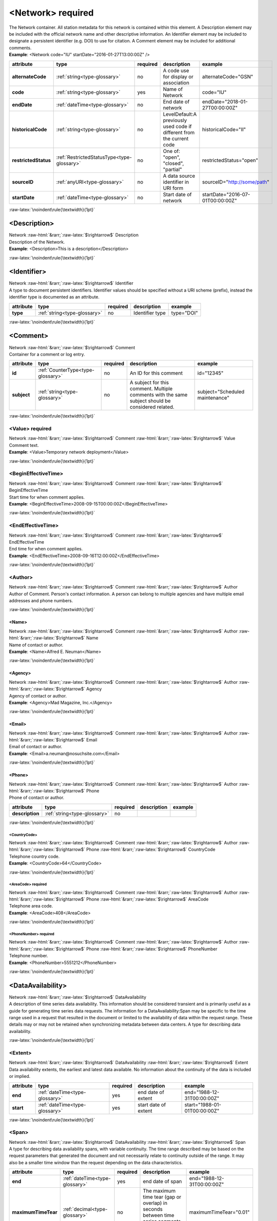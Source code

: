 .. Auto-generated rst file from scan of fdsn xsd

.. role:: blue
.. role:: red
.. role::  raw-html(raw)
	:format: html
.. role::  raw-latex(raw)
	:format: latex

.. _network:

<Network>     :red:`required`
============================================================
.. container:: hatnote hatnote-gray

   .. container:: description

      The Network container. All station metadata for this network is contained within this element. A Description element may be included with the official network name and other descriptive information. An Identifier element may be included to designate a persistent identifier (e.g. DOI) to use for citation. A Comment element may be included for additional comments.

   .. container:: example

      **Example**: <Network code="IU" startDate="2016-01-27T13:00:00Z" />

.. tabularcolumns::|l|l|l|1|1| 

.. csv-table::
      :class: rows
      :escape: \ 
      :header: "attribute", "type", "required", "description", "example"
      :widths: auto

      **alternateCode**, :ref:`string<type-glossary>`, no, "A code use for display or association", "alternateCode=\"GSN\"" 
      **code**, :ref:`string<type-glossary>`, :red:`yes`, "Name of Network", "code=\"IU\"" 
      **endDate**, :ref:`dateTime<type-glossary>`, no, "End date of network", "endDate=\"2018-01-27T00:00:00Z\"" 
      **historicalCode**, :ref:`string<type-glossary>`, no, "LevelDefault:A previously used code if different from the current code", "historicalCode=\"II\"" 
      **restrictedStatus**, :ref:`RestrictedStatusType<type-glossary>`, no, "One of: \"open\", \"closed\", \"partial\"", "restrictedStatus=\"open\"" 
      **sourceID**, :ref:`anyURI<type-glossary>`, no, "A data source identifier in URI form", "sourceID=\"http://some/path\"" 
      **startDate**, :ref:`dateTime<type-glossary>`, no, "Start date of network", "startDate=\"2016-07-01T00:00:00Z\"" 


:raw-latex:`\noindent\rule{\textwidth}{1pt}`

.. _network-description:

<Description>
------------------------------------------------------------
.. container:: hatnote hatnote-gray

   .. container:: crumb

      Network :raw-html:`&rarr;`:raw-latex:`$\rightarrow$` Description

   .. container:: type

			.. only:: latex

					type: :ref:`string<type-glossary>`

			.. only:: html

					type:`string <appendices.html#glossary-string>`_

   .. container:: description

      Description of the Network.

   .. container:: example

      **Example**: <Description>This is a description</Description>


:raw-latex:`\noindent\rule{\textwidth}{1pt}`

.. _network-identifier:

<Identifier>
------------------------------------------------------------
.. container:: hatnote hatnote-gray

   .. container:: crumb

      Network :raw-html:`&rarr;`:raw-latex:`$\rightarrow$` Identifier

   .. container:: type

			.. only:: latex

					type: :ref:`string<type-glossary>`

			.. only:: html

					type:`string <appendices.html#glossary-string>`_

   .. container:: description

      A type to document persistent identifiers. Identifier values should be specified without a URI scheme (prefix), instead the identifier type is documented as an attribute.

.. tabularcolumns::|l|l|l|1|1| 

.. csv-table::
      :class: rows
      :escape: \ 
      :header: "attribute", "type", "required", "description", "example"
      :widths: auto

      **type**, :ref:`string<type-glossary>`, no, "Identifier type", "type=\"DOI\"" 


:raw-latex:`\noindent\rule{\textwidth}{1pt}`

.. _network-comment:

<Comment>
------------------------------------------------------------
.. container:: hatnote hatnote-gray

   .. container:: crumb

      Network :raw-html:`&rarr;`:raw-latex:`$\rightarrow$` Comment

   .. container:: description

      Container for a comment or log entry.

.. tabularcolumns::|l|l|l|1|1| 

.. csv-table::
      :class: rows
      :escape: \ 
      :header: "attribute", "type", "required", "description", "example"
      :widths: auto

      **id**, :ref:`CounterType<type-glossary>`, no, "An ID for this comment", "id=\"12345\"" 
      **subject**, :ref:`string<type-glossary>`, no, "A subject for this comment. Multiple comments with the same subject should be considered related.", "subject=\"Scheduled maintenance\"" 


:raw-latex:`\noindent\rule{\textwidth}{1pt}`

.. _network-comment-value:

<Value>     :red:`required`
^^^^^^^^^^^^^^^^^^^^^^^^^^^^^^^^^^^^^^^^^^^^^^^^^^^^^^^^^^^^
.. container:: hatnote hatnote-gray

   .. container:: crumb

      Network :raw-html:`&rarr;`:raw-latex:`$\rightarrow$` Comment :raw-html:`&rarr;`:raw-latex:`$\rightarrow$` Value

   .. container:: type

			.. only:: latex

					type: :ref:`string<type-glossary>`

			.. only:: html

					type:`string <appendices.html#glossary-string>`_

   .. container:: description

      Comment text.

   .. container:: example

      **Example**: <Value>Temporary network deployment</Value>


:raw-latex:`\noindent\rule{\textwidth}{1pt}`

.. _network-comment-begineffectivetime:

<BeginEffectiveTime>
^^^^^^^^^^^^^^^^^^^^^^^^^^^^^^^^^^^^^^^^^^^^^^^^^^^^^^^^^^^^
.. container:: hatnote hatnote-gray

   .. container:: crumb

      Network :raw-html:`&rarr;`:raw-latex:`$\rightarrow$` Comment :raw-html:`&rarr;`:raw-latex:`$\rightarrow$` BeginEffectiveTime

   .. container:: type

			.. only:: latex

					type: :ref:`dateTime<type-glossary>`

			.. only:: html

					type:`dateTime <appendices.html#glossary-datetime>`_

   .. container:: description

      Start time for when comment applies.

   .. container:: example

      **Example**: <BeginEffectiveTime>2008-09-15T00:00:00Z</BeginEffectiveTime>


:raw-latex:`\noindent\rule{\textwidth}{1pt}`

.. _network-comment-endeffectivetime:

<EndEffectiveTime>
^^^^^^^^^^^^^^^^^^^^^^^^^^^^^^^^^^^^^^^^^^^^^^^^^^^^^^^^^^^^
.. container:: hatnote hatnote-gray

   .. container:: crumb

      Network :raw-html:`&rarr;`:raw-latex:`$\rightarrow$` Comment :raw-html:`&rarr;`:raw-latex:`$\rightarrow$` EndEffectiveTime

   .. container:: type

			.. only:: latex

					type: :ref:`dateTime<type-glossary>`

			.. only:: html

					type:`dateTime <appendices.html#glossary-datetime>`_

   .. container:: description

      End time for when comment applies.

   .. container:: example

      **Example**: <EndEffectiveTime>2008-09-16T12:00:00Z</EndEffectiveTime>


:raw-latex:`\noindent\rule{\textwidth}{1pt}`

.. _network-comment-author:

<Author>
^^^^^^^^^^^^^^^^^^^^^^^^^^^^^^^^^^^^^^^^^^^^^^^^^^^^^^^^^^^^
.. container:: hatnote hatnote-gray

   .. container:: crumb

      Network :raw-html:`&rarr;`:raw-latex:`$\rightarrow$` Comment :raw-html:`&rarr;`:raw-latex:`$\rightarrow$` Author

   .. container:: description

      Author of Comment. Person's contact information. A person can belong to multiple agencies and have multiple email addresses and phone numbers.


:raw-latex:`\noindent\rule{\textwidth}{1pt}`

.. _network-comment-author-name:

<Name>
''''''''''''''''''''''''''''''''''''''''''''''''''''''''''''
.. container:: hatnote hatnote-gray

   .. container:: crumb

      Network :raw-html:`&rarr;`:raw-latex:`$\rightarrow$` Comment :raw-html:`&rarr;`:raw-latex:`$\rightarrow$` Author :raw-html:`&rarr;`:raw-latex:`$\rightarrow$` Name

   .. container:: type

			.. only:: latex

					type: :ref:`string<type-glossary>`

			.. only:: html

					type:`string <appendices.html#glossary-string>`_

   .. container:: description

      Name of contact or author.

   .. container:: example

      **Example**: <Name>Alfred E. Neuman</Name>


:raw-latex:`\noindent\rule{\textwidth}{1pt}`

.. _network-comment-author-agency:

<Agency>
''''''''''''''''''''''''''''''''''''''''''''''''''''''''''''
.. container:: hatnote hatnote-gray

   .. container:: crumb

      Network :raw-html:`&rarr;`:raw-latex:`$\rightarrow$` Comment :raw-html:`&rarr;`:raw-latex:`$\rightarrow$` Author :raw-html:`&rarr;`:raw-latex:`$\rightarrow$` Agency

   .. container:: type

			.. only:: latex

					type: :ref:`string<type-glossary>`

			.. only:: html

					type:`string <appendices.html#glossary-string>`_

   .. container:: description

      Agency of contact or author.

   .. container:: example

      **Example**: <Agency>Mad Magazine, Inc.</Agency>


:raw-latex:`\noindent\rule{\textwidth}{1pt}`

.. _network-comment-author-email:

<Email>
''''''''''''''''''''''''''''''''''''''''''''''''''''''''''''
.. container:: hatnote hatnote-gray

   .. container:: crumb

      Network :raw-html:`&rarr;`:raw-latex:`$\rightarrow$` Comment :raw-html:`&rarr;`:raw-latex:`$\rightarrow$` Author :raw-html:`&rarr;`:raw-latex:`$\rightarrow$` Email

   .. container:: type

			.. only:: latex

					type: :ref:`string<type-glossary>`

			.. only:: html

					type:`string <appendices.html#glossary-string>`_

   .. container:: description

      Email of contact or author.

   .. container:: example

      **Example**: <Email>a.neuman@nosuchsite.com</Email>


:raw-latex:`\noindent\rule{\textwidth}{1pt}`

.. _network-comment-author-phone:

<Phone>
''''''''''''''''''''''''''''''''''''''''''''''''''''''''''''
.. container:: hatnote hatnote-gray

   .. container:: crumb

      Network :raw-html:`&rarr;`:raw-latex:`$\rightarrow$` Comment :raw-html:`&rarr;`:raw-latex:`$\rightarrow$` Author :raw-html:`&rarr;`:raw-latex:`$\rightarrow$` Phone

   .. container:: description

      Phone of contact or author.

.. tabularcolumns::|l|l|l|1|1| 

.. csv-table::
      :class: rows
      :escape: \ 
      :header: "attribute", "type", "required", "description", "example"
      :widths: auto

      **description**, :ref:`string<type-glossary>`, no, "", "" 


:raw-latex:`\noindent\rule{\textwidth}{1pt}`

.. _network-comment-author-phone-countrycode:

<CountryCode>
""""""""""""""""""""""""""""""""""""""""""""""""""""""""""""
.. container:: hatnote hatnote-gray

   .. container:: crumb

      Network :raw-html:`&rarr;`:raw-latex:`$\rightarrow$` Comment :raw-html:`&rarr;`:raw-latex:`$\rightarrow$` Author :raw-html:`&rarr;`:raw-latex:`$\rightarrow$` Phone :raw-html:`&rarr;`:raw-latex:`$\rightarrow$` CountryCode

   .. container:: type

			.. only:: latex

					type: :ref:`integer<type-glossary>`

			.. only:: html

					type:`integer <appendices.html#glossary-integer>`_

   .. container:: description

      Telephone country code.

   .. container:: example

      **Example**: <CountryCode>64</CountryCode>


:raw-latex:`\noindent\rule{\textwidth}{1pt}`

.. _network-comment-author-phone-areacode:

<AreaCode>     :red:`required`
""""""""""""""""""""""""""""""""""""""""""""""""""""""""""""
.. container:: hatnote hatnote-gray

   .. container:: crumb

      Network :raw-html:`&rarr;`:raw-latex:`$\rightarrow$` Comment :raw-html:`&rarr;`:raw-latex:`$\rightarrow$` Author :raw-html:`&rarr;`:raw-latex:`$\rightarrow$` Phone :raw-html:`&rarr;`:raw-latex:`$\rightarrow$` AreaCode

   .. container:: type

			.. only:: latex

					type: :ref:`integer<type-glossary>`

			.. only:: html

					type:`integer <appendices.html#glossary-integer>`_

   .. container:: description

      Telephone area code.

   .. container:: example

      **Example**: <AreaCode>408</AreaCode>


:raw-latex:`\noindent\rule{\textwidth}{1pt}`

.. _network-comment-author-phone-phonenumber:

<PhoneNumber>     :red:`required`
""""""""""""""""""""""""""""""""""""""""""""""""""""""""""""
.. container:: hatnote hatnote-gray

   .. container:: crumb

      Network :raw-html:`&rarr;`:raw-latex:`$\rightarrow$` Comment :raw-html:`&rarr;`:raw-latex:`$\rightarrow$` Author :raw-html:`&rarr;`:raw-latex:`$\rightarrow$` Phone :raw-html:`&rarr;`:raw-latex:`$\rightarrow$` PhoneNumber

   .. container:: type

			.. only:: latex

					type: :ref:`string<type-glossary>`

			.. only:: html

					type:`string <appendices.html#glossary-string>`_

   .. container:: description

      Telephone number.

   .. container:: example

      **Example**: <PhoneNumber>5551212</PhoneNumber>


:raw-latex:`\noindent\rule{\textwidth}{1pt}`

.. _network-dataavailability:

<DataAvailability>
------------------------------------------------------------
.. container:: hatnote hatnote-gray

   .. container:: crumb

      Network :raw-html:`&rarr;`:raw-latex:`$\rightarrow$` DataAvailability

   .. container:: description

      A description of time series data availability. This information should be considered transient and is primarily useful as a guide for generating time series data requests. The information for a DataAvailability:Span may be specific to the time range used in a request that resulted in the document or limited to the availability of data within the request range. These details may or may not be retained when synchronizing metadata between data centers. A type for describing data availability.


:raw-latex:`\noindent\rule{\textwidth}{1pt}`

.. _network-dataavailability-extent:

<Extent>
^^^^^^^^^^^^^^^^^^^^^^^^^^^^^^^^^^^^^^^^^^^^^^^^^^^^^^^^^^^^
.. container:: hatnote hatnote-gray

   .. container:: crumb

      Network :raw-html:`&rarr;`:raw-latex:`$\rightarrow$` DataAvailability :raw-html:`&rarr;`:raw-latex:`$\rightarrow$` Extent

   .. container:: description

      Data availability extents, the earliest and latest data available. No information about the continuity of the data is included or implied.

.. tabularcolumns::|l|l|l|1|1| 

.. csv-table::
      :class: rows
      :escape: \ 
      :header: "attribute", "type", "required", "description", "example"
      :widths: auto

      **end**, :ref:`dateTime<type-glossary>`, :red:`yes`, "end date of extent", "end=\"1988-12-31T00:00:00Z\"" 
      **start**, :ref:`dateTime<type-glossary>`, :red:`yes`, "start date of extent", "start=\"1988-01-01T00:00:00Z\"" 


:raw-latex:`\noindent\rule{\textwidth}{1pt}`

.. _network-dataavailability-span:

<Span>
^^^^^^^^^^^^^^^^^^^^^^^^^^^^^^^^^^^^^^^^^^^^^^^^^^^^^^^^^^^^
.. container:: hatnote hatnote-gray

   .. container:: crumb

      Network :raw-html:`&rarr;`:raw-latex:`$\rightarrow$` DataAvailability :raw-html:`&rarr;`:raw-latex:`$\rightarrow$` Span

   .. container:: description

      A type for describing data availability spans, with variable continuity. The time range described may be based on the request parameters that generated the document and not necessarily relate to continuity outside of the range. It may also be a smaller time window than the request depending on the data characteristics.

.. tabularcolumns::|l|l|l|1|1| 

.. csv-table::
      :class: rows
      :escape: \ 
      :header: "attribute", "type", "required", "description", "example"
      :widths: auto

      **end**, :ref:`dateTime<type-glossary>`, :red:`yes`, "end date of span", "end=\"1988-12-31T00:00:00Z\"" 
      **maximumTimeTear**, :ref:`decimal<type-glossary>`, no, "The maximum time tear (gap or overlap) in seconds between time series segments in the specified range.", "maximumTimeTear=\"0.01\"" 
      **numberSegments**, :ref:`integer<type-glossary>`, :red:`yes`, "The number of continuous time series segments contained in the specified time range. A value of 1 indicates that the time series is continuous from start to end.", "numberSegments=\"2\"" 
      **start**, :ref:`dateTime<type-glossary>`, :red:`yes`, "start date of span", "start=\"1988-01-01T00:00:00Z\"" 


:raw-latex:`\noindent\rule{\textwidth}{1pt}`

.. _network-operator:

<Operator>
------------------------------------------------------------
.. container:: hatnote hatnote-gray

   .. container:: crumb

      Network :raw-html:`&rarr;`:raw-latex:`$\rightarrow$` Operator

   .. container:: description

      Agency and contact persons who manage this network. An operating agency and associated contact persons. Since the Contact element is a generic type that represents any contact person, it also has its own optional Agency element. It is expected that typically the contact’s optional Agency tag will match the Operator Agency. Only contacts appropriate for the enclosing element should be include in the Operator tag.


:raw-latex:`\noindent\rule{\textwidth}{1pt}`

.. _network-operator-agency:

<Agency>     :red:`required`
^^^^^^^^^^^^^^^^^^^^^^^^^^^^^^^^^^^^^^^^^^^^^^^^^^^^^^^^^^^^
.. container:: hatnote hatnote-gray

   .. container:: crumb

      Network :raw-html:`&rarr;`:raw-latex:`$\rightarrow$` Operator :raw-html:`&rarr;`:raw-latex:`$\rightarrow$` Agency

   .. container:: type

			.. only:: latex

					type: :ref:`string<type-glossary>`

			.. only:: html

					type:`string <appendices.html#glossary-string>`_

   .. container:: description

      An operating agency and associated contact persons.

   .. container:: example

      **Example**: <Agency>USGS</Agency>


:raw-latex:`\noindent\rule{\textwidth}{1pt}`

.. _network-operator-contact:

<Contact>
^^^^^^^^^^^^^^^^^^^^^^^^^^^^^^^^^^^^^^^^^^^^^^^^^^^^^^^^^^^^
.. container:: hatnote hatnote-gray

   .. container:: crumb

      Network :raw-html:`&rarr;`:raw-latex:`$\rightarrow$` Operator :raw-html:`&rarr;`:raw-latex:`$\rightarrow$` Contact

   .. container:: description

      Person's contact information. A person can belong to multiple agencies and have multiple email addresses and phone numbers.


:raw-latex:`\noindent\rule{\textwidth}{1pt}`

.. _network-operator-contact-name:

<Name>
''''''''''''''''''''''''''''''''''''''''''''''''''''''''''''
.. container:: hatnote hatnote-gray

   .. container:: crumb

      Network :raw-html:`&rarr;`:raw-latex:`$\rightarrow$` Operator :raw-html:`&rarr;`:raw-latex:`$\rightarrow$` Contact :raw-html:`&rarr;`:raw-latex:`$\rightarrow$` Name

   .. container:: type

			.. only:: latex

					type: :ref:`string<type-glossary>`

			.. only:: html

					type:`string <appendices.html#glossary-string>`_

   .. container:: description

      Name of contact or author.

   .. container:: example

      **Example**: <Name>Alfred E. Neuman</Name>


:raw-latex:`\noindent\rule{\textwidth}{1pt}`

.. _network-operator-contact-agency:

<Agency>
''''''''''''''''''''''''''''''''''''''''''''''''''''''''''''
.. container:: hatnote hatnote-gray

   .. container:: crumb

      Network :raw-html:`&rarr;`:raw-latex:`$\rightarrow$` Operator :raw-html:`&rarr;`:raw-latex:`$\rightarrow$` Contact :raw-html:`&rarr;`:raw-latex:`$\rightarrow$` Agency

   .. container:: type

			.. only:: latex

					type: :ref:`string<type-glossary>`

			.. only:: html

					type:`string <appendices.html#glossary-string>`_

   .. container:: description

      Agency of contact or author.

   .. container:: example

      **Example**: <Agency>Mad Magazine, Inc.</Agency>


:raw-latex:`\noindent\rule{\textwidth}{1pt}`

.. _network-operator-contact-email:

<Email>
''''''''''''''''''''''''''''''''''''''''''''''''''''''''''''
.. container:: hatnote hatnote-gray

   .. container:: crumb

      Network :raw-html:`&rarr;`:raw-latex:`$\rightarrow$` Operator :raw-html:`&rarr;`:raw-latex:`$\rightarrow$` Contact :raw-html:`&rarr;`:raw-latex:`$\rightarrow$` Email

   .. container:: type

			.. only:: latex

					type: :ref:`string<type-glossary>`

			.. only:: html

					type:`string <appendices.html#glossary-string>`_

   .. container:: description

      Email of contact or author.

   .. container:: example

      **Example**: <Email>a.neuman@nosuchsite.com</Email>


:raw-latex:`\noindent\rule{\textwidth}{1pt}`

.. _network-operator-contact-phone:

<Phone>
''''''''''''''''''''''''''''''''''''''''''''''''''''''''''''
.. container:: hatnote hatnote-gray

   .. container:: crumb

      Network :raw-html:`&rarr;`:raw-latex:`$\rightarrow$` Operator :raw-html:`&rarr;`:raw-latex:`$\rightarrow$` Contact :raw-html:`&rarr;`:raw-latex:`$\rightarrow$` Phone

   .. container:: description

      Phone of contact or author.

.. tabularcolumns::|l|l|l|1|1| 

.. csv-table::
      :class: rows
      :escape: \ 
      :header: "attribute", "type", "required", "description", "example"
      :widths: auto

      **description**, :ref:`string<type-glossary>`, no, "", "" 


:raw-latex:`\noindent\rule{\textwidth}{1pt}`

.. _network-operator-contact-phone-countrycode:

<CountryCode>
""""""""""""""""""""""""""""""""""""""""""""""""""""""""""""
.. container:: hatnote hatnote-gray

   .. container:: crumb

      Network :raw-html:`&rarr;`:raw-latex:`$\rightarrow$` Operator :raw-html:`&rarr;`:raw-latex:`$\rightarrow$` Contact :raw-html:`&rarr;`:raw-latex:`$\rightarrow$` Phone :raw-html:`&rarr;`:raw-latex:`$\rightarrow$` CountryCode

   .. container:: type

			.. only:: latex

					type: :ref:`integer<type-glossary>`

			.. only:: html

					type:`integer <appendices.html#glossary-integer>`_

   .. container:: description

      Telephone country code.

   .. container:: example

      **Example**: <CountryCode>64</CountryCode>


:raw-latex:`\noindent\rule{\textwidth}{1pt}`

.. _network-operator-contact-phone-areacode:

<AreaCode>     :red:`required`
""""""""""""""""""""""""""""""""""""""""""""""""""""""""""""
.. container:: hatnote hatnote-gray

   .. container:: crumb

      Network :raw-html:`&rarr;`:raw-latex:`$\rightarrow$` Operator :raw-html:`&rarr;`:raw-latex:`$\rightarrow$` Contact :raw-html:`&rarr;`:raw-latex:`$\rightarrow$` Phone :raw-html:`&rarr;`:raw-latex:`$\rightarrow$` AreaCode

   .. container:: type

			.. only:: latex

					type: :ref:`integer<type-glossary>`

			.. only:: html

					type:`integer <appendices.html#glossary-integer>`_

   .. container:: description

      Telephone area code.

   .. container:: example

      **Example**: <AreaCode>408</AreaCode>


:raw-latex:`\noindent\rule{\textwidth}{1pt}`

.. _network-operator-contact-phone-phonenumber:

<PhoneNumber>     :red:`required`
""""""""""""""""""""""""""""""""""""""""""""""""""""""""""""
.. container:: hatnote hatnote-gray

   .. container:: crumb

      Network :raw-html:`&rarr;`:raw-latex:`$\rightarrow$` Operator :raw-html:`&rarr;`:raw-latex:`$\rightarrow$` Contact :raw-html:`&rarr;`:raw-latex:`$\rightarrow$` Phone :raw-html:`&rarr;`:raw-latex:`$\rightarrow$` PhoneNumber

   .. container:: type

			.. only:: latex

					type: :ref:`string<type-glossary>`

			.. only:: html

					type:`string <appendices.html#glossary-string>`_

   .. container:: description

      Telephone number.

   .. container:: example

      **Example**: <PhoneNumber>5551212</PhoneNumber>


:raw-latex:`\noindent\rule{\textwidth}{1pt}`

.. _network-operator-website:

<WebSite>
^^^^^^^^^^^^^^^^^^^^^^^^^^^^^^^^^^^^^^^^^^^^^^^^^^^^^^^^^^^^
.. container:: hatnote hatnote-gray

   .. container:: crumb

      Network :raw-html:`&rarr;`:raw-latex:`$\rightarrow$` Operator :raw-html:`&rarr;`:raw-latex:`$\rightarrow$` WebSite

   .. container:: type

			.. only:: latex

					type: :ref:`anyURI<type-glossary>`

			.. only:: html

					type:`anyURI <appendices.html#glossary-anyuri>`_

   .. container:: description

      Website of operating agency.

   .. container:: example

      **Example**: <WebSite>http://usgs.gov</WebSite>


:raw-latex:`\noindent\rule{\textwidth}{1pt}`

.. _network-totalnumberstations:

<TotalNumberStations>
------------------------------------------------------------
.. container:: hatnote hatnote-gray

   .. container:: crumb

      Network :raw-html:`&rarr;`:raw-latex:`$\rightarrow$` TotalNumberStations

   .. admonition:: Warning

      This field is likely to be deprecated in future versions of StationXML

   .. container:: type

			.. only:: latex

					type: :ref:`decimal<type-glossary>` range:TotalNumberStations :math:`\ge` 0

			.. only:: html

					type:`decimal <appendices.html#glossary-decimal>`_ range:TotalNumberStations :math:`\ge` 0

   .. container:: description

      The total number of stations in this network, including inactive or terminated stations.

   .. container:: example

      **Example**: <TotalNumberStations>24</TotalNumberStations>


:raw-latex:`\noindent\rule{\textwidth}{1pt}`

.. _network-selectednumberstations:

<SelectedNumberStations>
------------------------------------------------------------
.. container:: hatnote hatnote-gray

   .. container:: crumb

      Network :raw-html:`&rarr;`:raw-latex:`$\rightarrow$` SelectedNumberStations

   .. admonition:: Warning

      This field is likely to be deprecated in future versions of StationXML

   .. container:: type

			.. only:: latex

					type: :ref:`decimal<type-glossary>` range:SelectedNumberStations :math:`\ge` 0

			.. only:: html

					type:`decimal <appendices.html#glossary-decimal>`_ range:SelectedNumberStations :math:`\ge` 0

   .. container:: description

      The number of stations selected in the request that resulted in this document.

   .. container:: example

      **Example**: <SelectedNumberStations>12</SelectedNumberStations>

